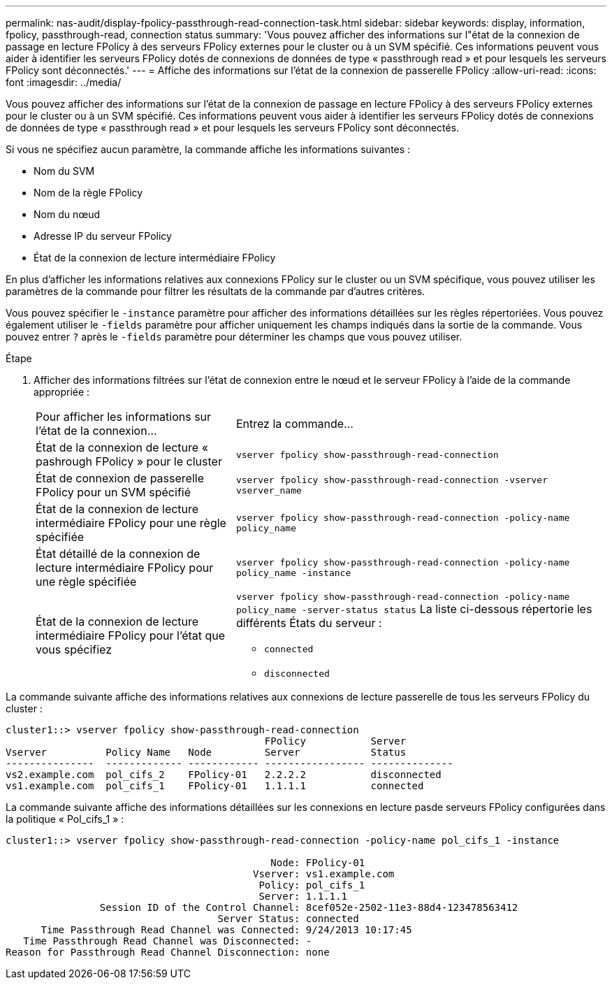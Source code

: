 ---
permalink: nas-audit/display-fpolicy-passthrough-read-connection-task.html 
sidebar: sidebar 
keywords: display, information, fpolicy, passthrough-read, connection status 
summary: 'Vous pouvez afficher des informations sur l"état de la connexion de passage en lecture FPolicy à des serveurs FPolicy externes pour le cluster ou à un SVM spécifié. Ces informations peuvent vous aider à identifier les serveurs FPolicy dotés de connexions de données de type « passthrough read » et pour lesquels les serveurs FPolicy sont déconnectés.' 
---
= Affiche des informations sur l'état de la connexion de passerelle FPolicy
:allow-uri-read: 
:icons: font
:imagesdir: ../media/


[role="lead"]
Vous pouvez afficher des informations sur l'état de la connexion de passage en lecture FPolicy à des serveurs FPolicy externes pour le cluster ou à un SVM spécifié. Ces informations peuvent vous aider à identifier les serveurs FPolicy dotés de connexions de données de type « passthrough read » et pour lesquels les serveurs FPolicy sont déconnectés.

Si vous ne spécifiez aucun paramètre, la commande affiche les informations suivantes :

* Nom du SVM
* Nom de la règle FPolicy
* Nom du nœud
* Adresse IP du serveur FPolicy
* État de la connexion de lecture intermédiaire FPolicy


En plus d'afficher les informations relatives aux connexions FPolicy sur le cluster ou un SVM spécifique, vous pouvez utiliser les paramètres de la commande pour filtrer les résultats de la commande par d'autres critères.

Vous pouvez spécifier le `-instance` paramètre pour afficher des informations détaillées sur les règles répertoriées. Vous pouvez également utiliser le `-fields` paramètre pour afficher uniquement les champs indiqués dans la sortie de la commande. Vous pouvez entrer `?` après le `-fields` paramètre pour déterminer les champs que vous pouvez utiliser.

.Étape
. Afficher des informations filtrées sur l'état de connexion entre le nœud et le serveur FPolicy à l'aide de la commande appropriée :
+
[cols="35,65"]
|===


| Pour afficher les informations sur l'état de la connexion... | Entrez la commande... 


 a| 
État de la connexion de lecture « pashrough FPolicy » pour le cluster
 a| 
`vserver fpolicy show-passthrough-read-connection`



 a| 
État de connexion de passerelle FPolicy pour un SVM spécifié
 a| 
`vserver fpolicy show-passthrough-read-connection -vserver vserver_name`



 a| 
État de la connexion de lecture intermédiaire FPolicy pour une règle spécifiée
 a| 
`vserver fpolicy show-passthrough-read-connection -policy-name policy_name`



 a| 
État détaillé de la connexion de lecture intermédiaire FPolicy pour une règle spécifiée
 a| 
`vserver fpolicy show-passthrough-read-connection -policy-name policy_name -instance`



 a| 
État de la connexion de lecture intermédiaire FPolicy pour l'état que vous spécifiez
 a| 
`vserver fpolicy show-passthrough-read-connection -policy-name policy_name -server-status status` La liste ci-dessous répertorie les différents États du serveur :

** `connected`
** `disconnected`


|===


La commande suivante affiche des informations relatives aux connexions de lecture passerelle de tous les serveurs FPolicy du cluster :

[listing]
----
cluster1::> vserver fpolicy show-passthrough-read-connection
                                            FPolicy           Server
Vserver          Policy Name   Node         Server            Status
---------------  ------------- ------------ ----------------- --------------
vs2.example.com  pol_cifs_2    FPolicy-01   2.2.2.2           disconnected
vs1.example.com  pol_cifs_1    FPolicy-01   1.1.1.1           connected
----
La commande suivante affiche des informations détaillées sur les connexions en lecture pasde serveurs FPolicy configurées dans la politique « Pol_cifs_1 » :

[listing]
----
cluster1::> vserver fpolicy show-passthrough-read-connection -policy-name pol_cifs_1 -instance

                                             Node: FPolicy-01
                                          Vserver: vs1.example.com
                                           Policy: pol_cifs_1
                                           Server: 1.1.1.1
                Session ID of the Control Channel: 8cef052e-2502-11e3-88d4-123478563412
                                    Server Status: connected
      Time Passthrough Read Channel was Connected: 9/24/2013 10:17:45
   Time Passthrough Read Channel was Disconnected: -
Reason for Passthrough Read Channel Disconnection: none
----